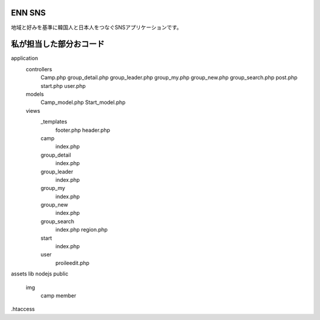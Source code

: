 ###################
ENN SNS
###################

地域と好みを基準に韓国人と日本人をつなぐSNSアプリケーションです。

###################
私が担当した部分おコード
###################

application
  controllers
    Camp.php
    group_detail.php
    group_leader.php
    group_my.php
    group_new.php
    group_search.php
    post.php
    start.php
    user.php
  
  models
    Camp_model.php
    Start_model.php

  views
    _templates
      footer.php
      header.php
    camp
      index.php
    group_detail
      index.php
    group_leader
      index.php
    group_my
      index.php
    group_new
      index.php
    group_search
      index.php
      region.php
    start
      index.php
    user
      proileedit.php

assets
lib
nodejs
public
  img
    camp
    member
.htaccess
